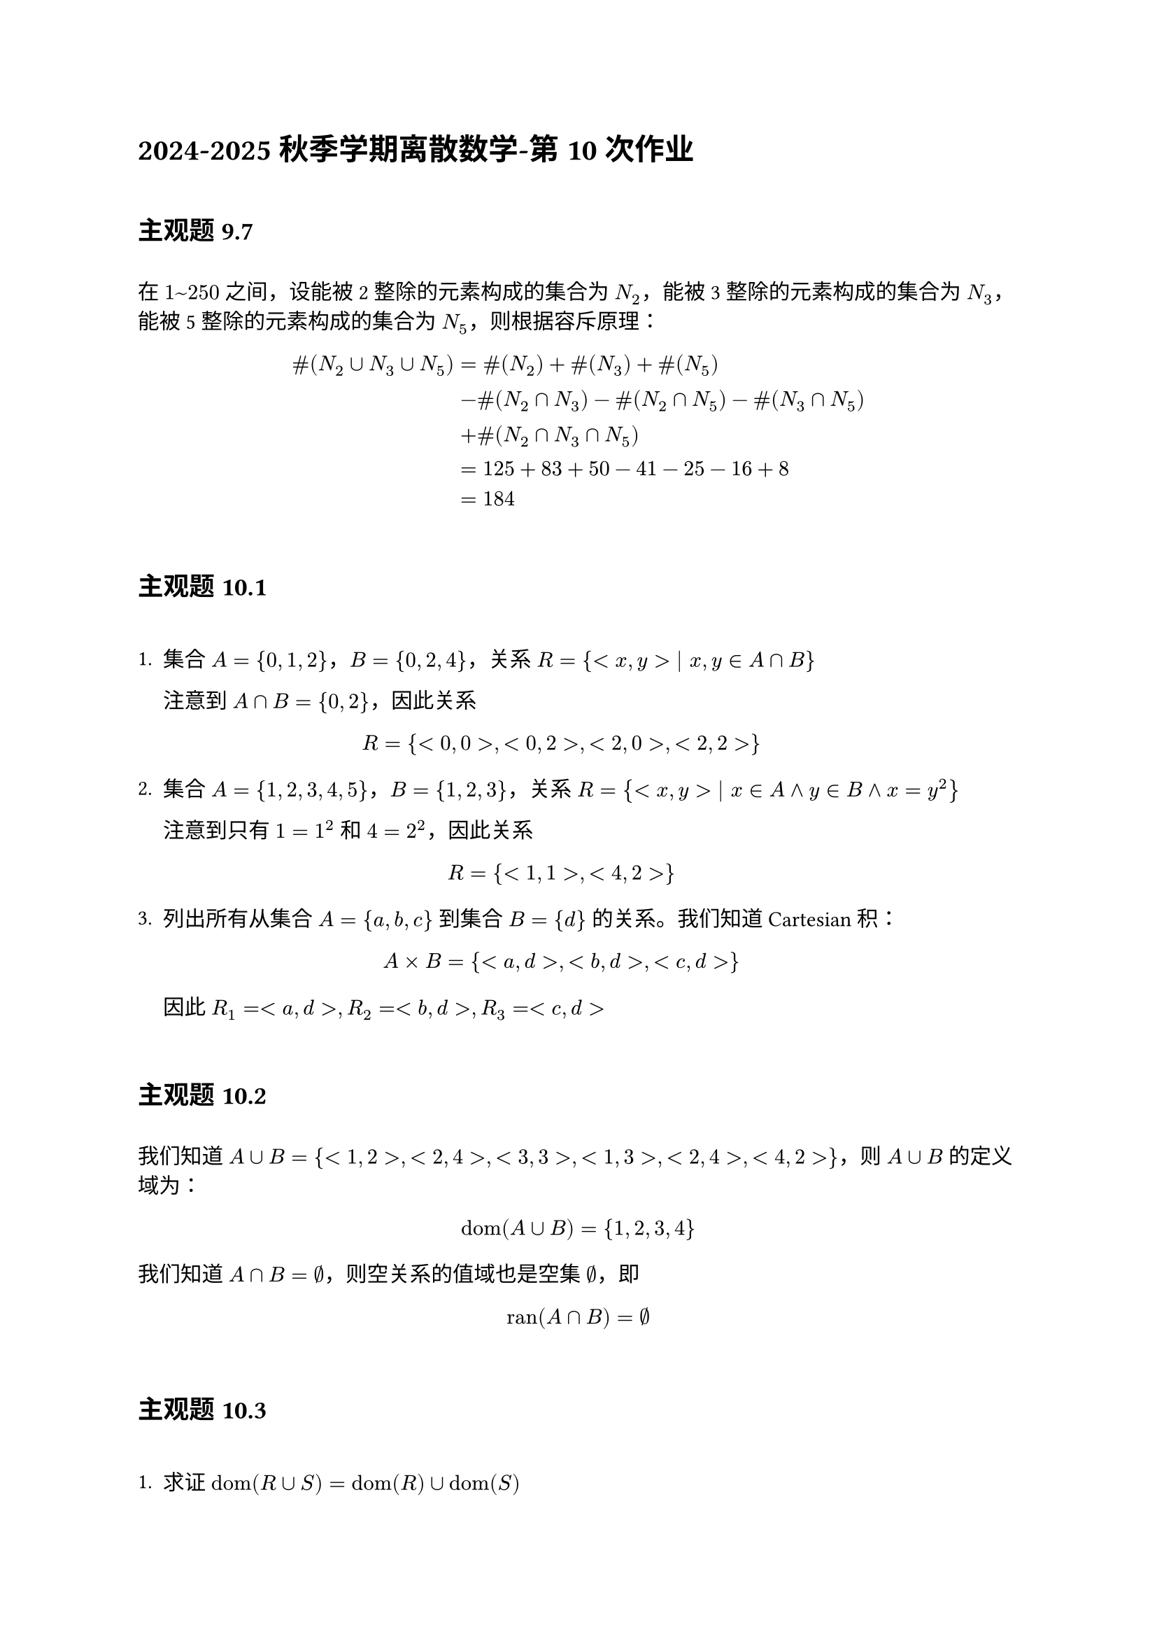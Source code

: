 = 2024-2025秋季学期离散数学-第 10 次作业
\
== 主观题 9.7
\
在 $1~250$ 之间，设能被 2 整除的元素构成的集合为 $N_2$，能被 3 整除的元素构成的集合为 $N_3$，能被 5 整除的元素构成的集合为 $N_5$，则根据容斥原理：

$ "#"(N_2 union N_3 union N_5)&="#"(N_2)+"#"(N_3)+"#"(N_5) \
&-"#"(N_2 sect N_3)-"#"(N_2 sect N_5)-"#"(N_3 sect N_5) \
&+"#"(N_2 sect N_3 sect N_5) \
&=125+83+50-41-25-16+8 \
&=184 $

\
== 主观题 10.1
\
1. 集合 $A={0,1,2}$，$B={0,2,4}$，关系 $R={<x,y> | x,y in A sect B}$

  注意到 $A sect B={0,2}$，因此关系

  $ R={&<0,0>,<0,2>,<2,0>,<2,2>} $

2. 集合 $A={1,2,3,4,5}$，$B={1,2,3}$，关系 $R={<x,y> | x in A and y in  B and x=y^2}$

  注意到只有 $1=1^2$ 和 $4=2^2$，因此关系

  $ R={<1,1>,<4,2>} $

3. 列出所有从集合 $A={a,b,c}$ 到集合 $B={d}$ 的关系。我们知道 Cartesian 积：

  $ A times B={<a,d>,<b,d>,<c,d>} $

  因此 $R_1=<a,d>, R_2=<b,d>, R_3=<c,d>$
\
== 主观题 10.2
\
我们知道 $A union B={<1,2>,<2,4>,<3,3>,<1,3>,<2,4>,<4,2>}$，则 $A union B$ 的定义域为：

  $ "dom"(A union B)={1,2,3,4} $

  我们知道 $A sect B=emptyset$，则空关系的值域也是空集 $emptyset$，即

  $ "ran"(A sect B)=emptyset $
\
== 主观题 10.3
\
1. 求证 $"dom"(R union S)="dom"(R) union "dom"(S)$

  证明：根据关系定义域的定义，可以得到 $"dom"(R)={x | exists y(<x,y> in R)}$ 以及 $"dom"(S)={x | exists y(<x,y> in S)}$，则 
  
  $ "dom"(R) union "dom"(S)&={x_1,x_2 | exists y_1 exists y_2(<x_1,y_1> in R or <x_2,y_2> in S)} \
  &={x | exists y_1 exists y_2(<x,y_1> in R or <x,y_2> in S)} $

  我们知道 $R union S={<x,y> | <x,y> in R or <x,y> in S}$，因此 

  $ "dom"(R union S)={x | exists y_1 exists y_2(<x,y_1> in R or <x,y_2> in S)} $

  于是 $"dom"(R union S)="dom"(R) union "dom"(S)$。证毕。$square$

2. 求证 $"dom"(R sect S)="dom"(R) sect "dom"(S)$

  证明：根据关系定义域的定义，可以得到 $"dom"(R)={x | exists y(<x,y> in R)}$ 以及 $"dom"(S)={x | exists y(<x,y> in S)}$，则 
  
  $ "dom"(R) sect "dom"(S)={x | exists y_1 exists y_2(<x,y_1> in R and <x,y_2> in S)} $

  我们知道 $R sect S={<x,y> | <x,y> in R and <x,y> in S}$，因此 

  $ "dom"(R sect S)={x | exists y_1 exists y_2(<x,y_1> in R and <x,y_2> in S)} $

  于是 $"dom"(R sect S)="dom"(R) sect "dom"(S)$。证毕。$square$
\
== 主观题 10.4
\
1. 已知 $"#"(A)=3$，则总共存在 $2^(3^2)=2^9=512$ 种关系；
2. 已知 $"#"(A)=n$，则总共存在 $2^(n^2)$ 种关系。
\
== 主观题 10.5
\
$n$ 元关系是指对于任意 $n>1$，Cartesian 积 $A_1 times dots.h.c A_n$ 的任意子集都是从 $A_1$ 到 $A_n$ 的 $n$ 元关系。我们知道 Cartesian 积满足

